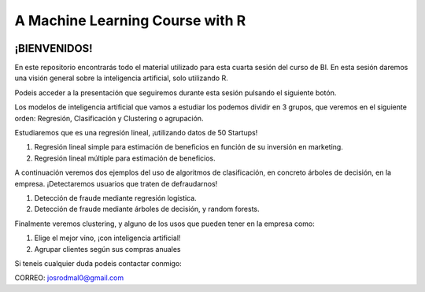 
###################################################
A Machine Learning Course with R
###################################################

.. image:: https://img.shields.io/badge/contributions-welcome-brightgreen.svg?style=flat
    :target:  https://github.com/joseroma
.. image:: https://badges.frapsoft.com/os/v2/open-source.png?v=103
    :target: https://www.r-project.org/
.. image:: https://img.shields.io/github/languages/top/joseroma/curso-sesion-4
    :target: https://www.r-project.org/
.. image:: https://img.shields.io/github/license/joseroma/curso-sesion-4
    :target: https://github.com/joseroma
.. image:: https://img.shields.io/github/followers/joseroma?style=social
    :target:  https://github.com/joseroma




========================
¡BIENVENIDOS!
========================


En este repositorio encontrarás todo el material utilizado para esta cuarta sesión del curso de BI. En esta sesión daremos una visión general sobre la inteligencia artificial, solo utilizando R.

Podeis acceder a la presentación que seguiremos durante esta sesión pulsando el siguiente botón.

.. image:: https://img.shields.io/badge/presentacion-ir%20a%20presentacion!-blue
    :target:  https://docs.google.com/presentation/d/1HLmMW3--5wjOyIfANrL_j-_lqgCbOPuT47VrtNsBjl8/edit?usp=sharing


Los modelos de inteligencia artificial que vamos a estudiar los podemos dividir en 3 grupos, que veremos en el siguiente orden: Regresión, Clasificación y Clustering o agrupación.

Estudiaremos que es una regresión lineal, ¡utilizando datos de 50 Startups!

1. Regresión lineal simple para estimación de beneficios en función de su inversión en marketing.
2. Regresión lineal múltiple para estimación de beneficios.

A continuación veremos dos ejemplos del uso de algoritmos de clasificación, en concreto árboles de decisión, en la empresa. ¡Detectaremos usuarios que traten de defraudarnos!

1. Detección de fraude mediante regresión logística.
2. Detección de fraude mediante árboles de decisión, y random forests.

Finalmente veremos clustering, y alguno de los usos que pueden tener en la empresa como:

1. Elige el mejor vino, ¡con inteligencia artificial!
2. Agrupar clientes según sus compras anuales


Si teneis cualquier duda podeis contactar conmigo:

CORREO: josrodmal0@gmail.com
